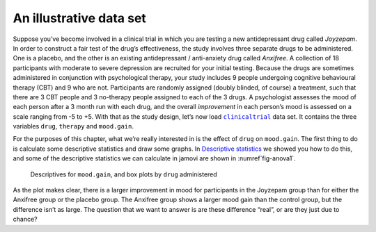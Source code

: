 .. sectionauthor:: `Danielle J. Navarro <https://djnavarro.net/>`_ and `David R. Foxcroft <https://www.davidfoxcroft.com/>`_

An illustrative data set
------------------------

Suppose you’ve become involved in a clinical trial in which you are
testing a new antidepressant drug called *Joyzepam*. In order to
construct a fair test of the drug’s effectiveness, the study involves
three separate drugs to be administered. One is a placebo, and the other
is an existing antidepressant / anti-anxiety drug called *Anxifree*. A
collection of 18 participants with moderate to severe depression are
recruited for your initial testing. Because the drugs are sometimes
administered in conjunction with psychological therapy, your study
includes 9 people undergoing cognitive behavioural therapy (CBT) and 9
who are not. Participants are randomly assigned (doubly blinded, of
course) a treatment, such that there are 3 CBT people and 3 no-therapy
people assigned to each of the 3 drugs. A psychologist assesses the mood
of each person after a 3 month run with each drug, and the overall
*improvement* in each person’s mood is assessed on a scale ranging from
-5 to +5. With that as the study design, let’s now load |clinicaltrial|_
data set. It contains the three variables ``drug``, ``therapy`` and
``mood.gain``.

For the purposes of this chapter, what we’re really interested in is the
effect of ``drug`` on ``mood.gain``. The first thing to do is calculate
some descriptive statistics and draw some graphs. In `Descriptive statistics
<Ch04_Descriptives.html#descriptive-statistics>`__ we showed you how to do
this, and some of the descriptive statistics we can calculate in jamovi
are shown in :numref`fig-anova1`.

.. ----------------------------------------------------------------------------

.. _fig-anova1:
.. figure:: ../_images/lsj_anova1.*
   :alt: Descriptives for mood.gain, and box plots by drug administered

   Descriptives for ``mood.gain``, and box plots by ``drug`` administered
   
.. ----------------------------------------------------------------------------

As the plot makes clear, there is a larger improvement in mood for
participants in the Joyzepam group than for either the Anxifree group or
the placebo group. The Anxifree group shows a larger mood gain than the
control group, but the difference isn’t as large. The question that we
want to answer is are these difference “real”, or are they just due to
chance?

.. ----------------------------------------------------------------------------

.. |clinicaltrial|                     replace:: ``clinicaltrial``
.. _clinicaltrial:                     _static/data/clinicaltrial.omv
